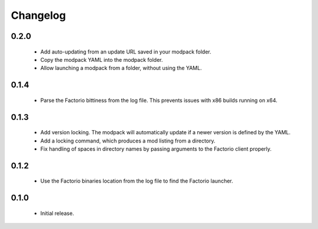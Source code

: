 Changelog
=========

0.2.0
-----

 - Add auto-updating from an update URL saved in your modpack folder.

 - Copy the modpack YAML into the modpack folder.

 - Allow launching a modpack from a folder, without using the YAML.


0.1.4
-----

 - Parse the Factorio bittiness from the log file. This prevents issues with x86 builds running on 
   x64.

0.1.3
-----

 - Add version locking. The modpack will automatically update if a newer version is defined by the 
   YAML.

 - Add a locking command, which produces a mod listing from a directory.

 - Fix handling of spaces in directory names by passing arguments to the Factorio client properly.

0.1.2
-----

 - Use the Factorio binaries location from the log file to find the Factorio launcher.
 
0.1.0
-----

 - Initial release.